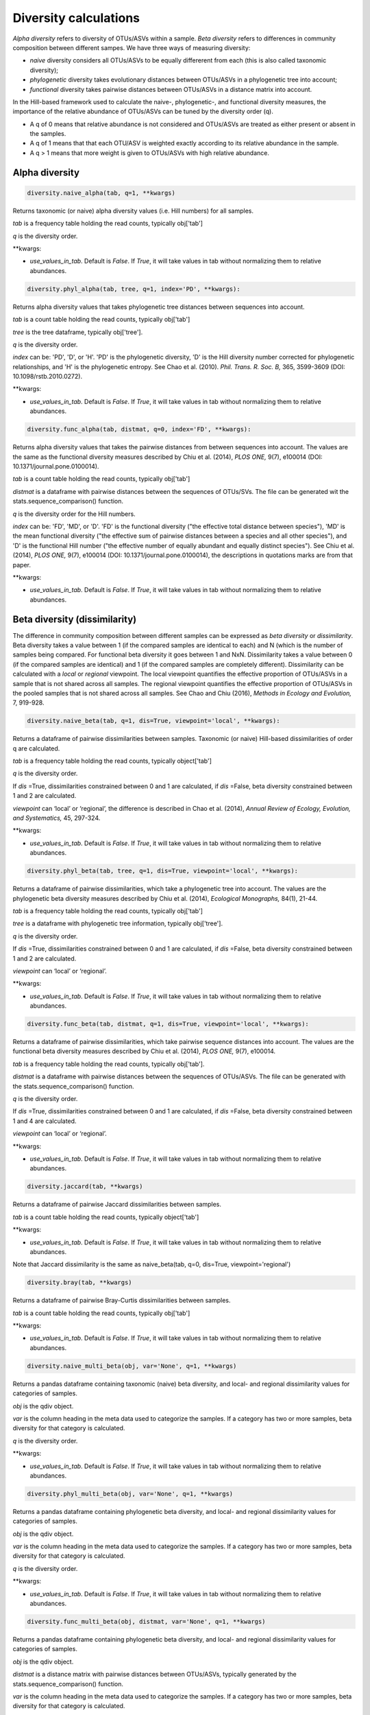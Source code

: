 Diversity calculations
**********************

*Alpha diversity* refers to diversity of OTUs/ASVs within a sample. *Beta diversity* refers to differences in community composition between different sampes. 
We have three ways of measuring diversity: 

- *naive* diversity considers all OTUs/ASVs to be equally differerent from each (this is also called taxonomic diversity);
- *phylogenetic* diversity takes evolutionary distances between OTUs/ASVs in a phylogenetic tree into account;
- *functional* diversity takes pairwise distances between OTUs/ASVs in a distance matrix into account.
 
In the Hill-based framework used to calculate the naive-, phylogenetic-, and functional diversity measures, the importance of the relative abundance of OTUs/ASVs can be tuned by the diversity order (q). 

- A q of 0 means that relative abundance is not considered and OTUs/ASVs are treated as either present or absent in the samples.
- A q of 1 means that that each OTU/ASV is weighted exactly according to its relative abundance in the sample.
- A q > 1 means that more weight is given to OTUs/ASVs with high relative abundance.

Alpha diversity
###############

.. code-block:: python

   diversity.naive_alpha(tab, q=1, **kwargs)

Returns taxonomic (or naive) alpha diversity values (i.e. Hill numbers) for all samples.

*tab* is a frequency table holding the read counts, typically obj['tab']

*q* is the diversity order.

\**kwargs:

- *use_values_in_tab*. Default is *False*. If *True*, it will take values in tab without normalizing them to relative abundances. 

.. code-block:: python
   
   diversity.phyl_alpha(tab, tree, q=1, index='PD', **kwargs):

Returns alpha diversity values that takes phylogenetic tree distances between sequences into account. 

*tab* is a count table holding the read counts, typically obj['tab']

*tree* is the tree dataframe, typically obj['tree'].

*q* is the diversity order.

*index* can be: 'PD', 'D', or 'H'. 'PD' is the phylogenetic diversity, 'D' is the Hill diversity number corrected for phylogenetic relationships, and 'H' is the phylogenetic entropy.
See Chao et al. (2010). *Phil. Trans. R. Soc. B,* 365, 3599-3609 (DOI: 10.1098/rstb.2010.0272).

\**kwargs:

- *use_values_in_tab*. Default is *False*. If *True*, it will take values in tab without normalizing them to relative abundances. 

.. code-block:: python
   
   diversity.func_alpha(tab, distmat, q=0, index='FD', **kwargs):

Returns alpha diversity values that takes the pairwise distances from between sequences into account. 
The values are the same as the functional diversity measures described by Chiu et al. (2014), *PLOS ONE,* 9(7), e100014 (DOI: 10.1371/journal.pone.0100014).

*tab* is a count table holding the read counts, typically obj['tab']

*distmat* is a dataframe with pairwise distances between the sequences of OTUs/SVs. The file can be generated wit the stats.sequence_comparison() function.

*q* is the diversity order for the Hill numbers.

*index* can be: 'FD', 'MD', or 'D'. 'FD' is the functional diversity ("the effective total distance between species"), 'MD' is the mean functional diversity ("the effective sum of pairwise distances between a species and all other species"),
and 'D' is the functional Hill number ("the effective number of equally abundant and equally distinct species"). See Chiu et al. (2014), *PLOS ONE,* 9(7), e100014 (DOI: 10.1371/journal.pone.0100014), the descriptions in quotations marks are from that paper.

\**kwargs:

- *use_values_in_tab*. Default is *False*. If *True*, it will take values in tab without normalizing them to relative abundances. 

Beta diversity (dissimilarity)
##############################

The difference in community composition between different samples can be expressed as *beta diversity* or *dissimilarity*. Beta diversity takes a value between 1 (if the compared samples are identical to each) and N (which is the number of samples being compared.
For functional beta diversity it goes between 1 and NxN.
Dissimilarity takes a value between 0 (if the compared samples are identical) and 1 (if the compared samples are completely different). Dissimilarity can be calculated with a *local* or *regional* viewpoint. 
The local viewpoint quantifies the effective proportion of OTUs/ASVs in a sample that is not shared across all samples. 
The regional viewpoint quantifies the effective proportion of OTUs/ASVs in the pooled samples that is not shared across all samples.
See Chao and Chiu (2016), *Methods in Ecology and Evolution,* 7, 919-928.

.. code-block:: python

   diversity.naive_beta(tab, q=1, dis=True, viewpoint='local', **kwargs):

Returns a dataframe of pairwise dissimilarities between samples. Taxonomic (or naive) Hill-based dissimilarities of order q are calculated. 

*tab* is a frequency table holding the read counts, typically object['tab']

*q* is the diversity order.

If *dis* =True, dissimilarities constrained between 0 and 1 are calculated, 
if *dis* =False, beta diversity constrained between 1 and 2 are calculated.

*viewpoint* can ‘local’ or ‘regional’, the difference is described in Chao et al. (2014), *Annual Review of Ecology, Evolution, and Systematics,* 45, 297-324.

\**kwargs:

- *use_values_in_tab*. Default is *False*. If *True*, it will take values in tab without normalizing them to relative abundances. 

.. code-block:: python

   diversity.phyl_beta(tab, tree, q=1, dis=True, viewpoint='local', **kwargs):

Returns a dataframe of pairwise dissimilarities, which take a phylogenetic tree into account. 
The values are the phylogenetic beta diversity measures described by Chiu et al. (2014), *Ecological Monographs,* 84(1), 21-44.

*tab* is a frequency table holding the read counts, typically obj['tab']

*tree* is a dataframe with phylogenetic tree information, typically obj['tree'].

*q* is the diversity order.

If *dis* =True, dissimilarities constrained between 0 and 1 are calculated, 
if *dis* =False, beta diversity constrained between 1 and 2 are calculated.

*viewpoint* can ‘local’ or ‘regional’.

\**kwargs:

- *use_values_in_tab*. Default is *False*. If *True*, it will take values in tab without normalizing them to relative abundances. 

.. code-block:: python

   diversity.func_beta(tab, distmat, q=1, dis=True, viewpoint='local', **kwargs):

Returns a dataframe of pairwise dissimilarities, which take pairwise sequence distances into account. The values are the functional beta diversity measures described by Chiu et al. (2014), *PLOS ONE,* 9(7), e100014.

*tab* is a frequency table holding the read counts, typically obj['tab'].

*distmat* is a dataframe with pairwise distances between the sequences of OTUs/ASVs. The file can be generated with the stats.sequence_comparison() function.

*q* is the diversity order.

If *dis* =True, dissimilarities constrained between 0 and 1 are calculated, 
if *dis* =False, beta diversity constrained between 1 and 4 are calculated.

*viewpoint* can ‘local’ or ‘regional’.

\**kwargs:

- *use_values_in_tab*. Default is *False*. If *True*, it will take values in tab without normalizing them to relative abundances. 

.. code-block:: python

   diversity.jaccard(tab, **kwargs)

Returns a dataframe of pairwise Jaccard dissimilarities between samples.

*tab* is a count table holding the read counts, typically object['tab']

\**kwargs:

- *use_values_in_tab*. Default is *False*. If *True*, it will take values in tab without normalizing them to relative abundances. 

Note that Jaccard dissimilarity is the same as naive_beta(tab, q=0, dis=True, viewpoint='regional')

.. code-block:: python

   diversity.bray(tab, **kwargs)
   
Returns a dataframe of pairwise Bray-Curtis dissimilarities between samples.

*tab* is a count table holding the read counts, typically obj['tab']

\**kwargs:

- *use_values_in_tab*. Default is *False*. If *True*, it will take values in tab without normalizing them to relative abundances. 

.. code-block:: python

   diversity.naive_multi_beta(obj, var='None', q=1, **kwargs)

Returns a pandas dataframe containing taxonomic (naive) beta diversity, and local- and regional dissimilarity values for categories of samples.

*obj* is the qdiv object.

*var* is the column heading in the meta data used to categorize the samples. If a category has two or more samples, beta diversity for that category is calculated.

*q* is the diversity order. 

\**kwargs:

- *use_values_in_tab*. Default is *False*. If *True*, it will take values in tab without normalizing them to relative abundances. 

.. code-block:: python

   diversity.phyl_multi_beta(obj, var='None', q=1, **kwargs)

Returns a pandas dataframe containing phylogenetic beta diversity, and local- and regional dissimilarity values for categories of samples.

*obj* is the qdiv object.

*var* is the column heading in the meta data used to categorize the samples. If a category has two or more samples, beta diversity for that category is calculated.

*q* is the diversity order. 

\**kwargs:

- *use_values_in_tab*. Default is *False*. If *True*, it will take values in tab without normalizing them to relative abundances. 

.. code-block:: python

   diversity.func_multi_beta(obj, distmat, var='None', q=1, **kwargs)

Returns a pandas dataframe containing phylogenetic beta diversity, and local- and regional dissimilarity values for categories of samples.

*obj* is the qdiv object.

*distmat* is a distance matrix with pairwise distances between OTUs/ASVs, typically generated by the stats.sequence_comparison() function.

*var* is the column heading in the meta data used to categorize the samples. If a category has two or more samples, beta diversity for that category is calculated.

*q* is the diversity order. 

\**kwargs:

- *use_values_in_tab*. Default is *False*. If *True*, it will take values in tab without normalizing them to relative abundances. 

.. code-block:: python

   diversity.dissimilarity_contributions(obj, var='None', q=1, divType='naive', index='local', **kwargs)

Returns a pandas dataframe with information about dissimilarity, number of samples, and the percentage contribution of each OTU/ASV to the observed dissimilarity.

*obj* is the qdiv object.

*var* is the column heading in the meta data used to categorize the samples. If a category has two or more samples, dissimilarity for that category is calculated.

*q* is the diversity order. 

*divType* is the type of diversity: 'naive' or 'phyl'.

*index* is the type of dissimilarity index (either local or regional)

\**kwargs:

- *use_values_in_tab*. Default is *False*. If *True*, it will take values in tab without normalizing them to relative abundances. 

Evenness
########

.. code-block:: python

   diversity.evenness(tab, tree='None', distmat='None', q=1, divType='naive', index='local', perspective='samples', **kwargs)

Returns evenness calculated according to Chao and Ricotta (2019) *Ecology,* 100(12), e02852. If q is 1, divType is 'naive', and index is either 'CR1', 'CR2', 'local' or 'regional', the evenness is identical to Pielou's evenness. 

*tab* is a count table, typically obj['tab'] 

*tree* would typically be obj['tree']. It must be specified only if divType='phyl'.

*distmat* is a distance matrix. It must be specified only if divType='func'.

*q* is diversity order.

*divType* is 'naive', 'phyl', or 'func'.

*index* can be 'CR1', 'CR2', 'CR3', 'CR4', or 'CR5'. These refer to the indices described in Table 1 in Chao and Ricotta (2019). *index* can also be 'local', which is equal to CR2, or 'regional', which is equal to CR1.

*perspective* can be 'samples', which means an evenness value is calculated for each sample (column) in the count table.
*perspective* can also be 'taxa', which means an evenness value is calculated for each OTU/ASV (row) in the count table.

\**kwargs:

- *use_values_in_tab*. Default is *False*. If *True*, it will take values in tab without normalizing them to relative abundances. 
